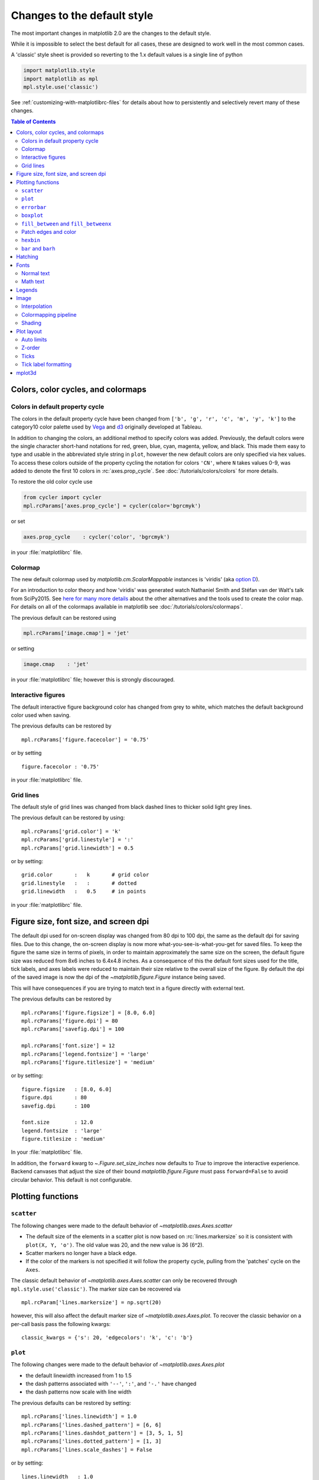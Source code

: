 ==============================
 Changes to the default style
==============================

The most important changes in matplotlib 2.0 are the changes to the
default style.

While it is impossible to select the best default for all cases, these
are designed to work well in the most common cases.

A 'classic' style sheet is provided so reverting to the 1.x default
values is a single line of python

.. code::

  import matplotlib.style
  import matplotlib as mpl
  mpl.style.use('classic')

See :ref:`customizing-with-matplotlibrc-files` for details about how to
persistently and selectively revert many of these changes.


.. contents:: Table of Contents
   :depth: 2
   :local:
   :backlinks: entry



Colors, color cycles, and colormaps
===================================

Colors in default property cycle
--------------------------------

The colors in the default property cycle have been changed from
``['b', 'g', 'r', 'c', 'm', 'y', 'k']`` to the category10
color palette used by `Vega
<https://github.com/vega/vega/wiki/Scales#scale-range-literals>`__ and
`d3
<https://github.com/d3/d3-3.x-api-reference/blob/master/Ordinal-Scales.md#category10>`__
originally developed at Tableau.


.. plot::

  import numpy as np
  import matplotlib.pyplot as plt

  th = np.linspace(0, 2*np.pi, 512)

  fig, (ax1, ax2) = plt.subplots(1, 2, figsize=(6, 3))


  def color_demo(ax, colors, title):
      ax.set_title(title)
      for j, c in enumerate(colors):
          v_offset = -(j / len(colors))
          ax.plot(th, .1*np.sin(th) + v_offset, color=c)
          ax.annotate("'C{}'".format(j), (0, v_offset),
                      xytext=(-1.5, 0),
                      ha='right',
                      va='center',
                      color=c,
                      textcoords='offset points',
                      family='monospace')

          ax.annotate("{!r}".format(c), (2*np.pi, v_offset),
                      xytext=(1.5, 0),
                      ha='left',
                      va='center',
                      color=c,
                      textcoords='offset points',
                      family='monospace')
      ax.axis('off')

  old_colors = ['b', 'g', 'r', 'c', 'm', 'y', 'k']

  new_colors = ['#1f77b4', '#ff7f0e', '#2ca02c', '#d62728',
                '#9467bd', '#8c564b', '#e377c2', '#7f7f7f',
                '#bcbd22', '#17becf']

  color_demo(ax1, old_colors, 'classic')
  color_demo(ax2, new_colors, 'v2.0')

  fig.subplots_adjust(**{'bottom': 0.0, 'left': 0.059,
                         'right': 0.869, 'top': 0.895})

In addition to changing the colors, an additional method to specify
colors was added.  Previously, the default colors were the single
character short-hand notations for red, green, blue, cyan, magenta,
yellow, and black.  This made them easy to type and usable in the
abbreviated style string in ``plot``, however the new default colors
are only specified via hex values.  To access these colors outside of
the property cycling the notation for colors ``'CN'``, where ``N``
takes values 0-9, was added to
denote the first 10 colors in :rc:`axes.prop_cycle`. See
:doc:`/tutorials/colors/colors` for more details.

To restore the old color cycle use

.. code::

   from cycler import cycler
   mpl.rcParams['axes.prop_cycle'] = cycler(color='bgrcmyk')

or set

.. code::

   axes.prop_cycle    : cycler('color', 'bgrcmyk')

in your :file:`matplotlibrc` file.


Colormap
--------

The new default colormap used by `matplotlib.cm.ScalarMappable` instances is
'viridis' (aka `option D <https://bids.github.io/colormap/>`__).

.. plot::

   import numpy as np
   import matplotlib.pyplot as plt

   N = M = 200
   X, Y = np.ogrid[0:20:N*1j, 0:20:M*1j]
   data = np.sin(np.pi * X*2 / 20) * np.cos(np.pi * Y*2 / 20)

   fig, (ax2, ax1) = plt.subplots(1, 2, figsize=(7, 3))
   im = ax1.imshow(data, extent=[0, 200, 0, 200])
   ax1.set_title("v2.0: 'viridis'")
   fig.colorbar(im, ax=ax1, shrink=0.8)

   im2 = ax2.imshow(data, extent=[0, 200, 0, 200], cmap='jet')
   fig.colorbar(im2, ax=ax2, shrink=0.8)
   ax2.set_title("classic: 'jet'")

   fig.tight_layout()

For an introduction to color theory and how 'viridis' was generated
watch Nathaniel Smith and Stéfan van der Walt's talk from SciPy2015.
See `here for many more details <https://bids.github.io/colormap/>`__
about the other alternatives and the tools used to create the color
map.  For details on all of the colormaps available in matplotlib see
:doc:`/tutorials/colors/colormaps`.

.. raw:: html

    <iframe width="560" height="315" src="https://www.youtube.com/embed/xAoljeRJ3lU" frameborder="0" allowfullscreen></iframe>


The previous default can be restored using

.. code::

   mpl.rcParams['image.cmap'] = 'jet'

or setting

.. code::

   image.cmap    : 'jet'

in your :file:`matplotlibrc` file; however this is strongly discouraged.

Interactive figures
-------------------

The default interactive figure background color has changed from grey
to white, which matches the default background color used when saving.

The previous defaults can be restored by ::

   mpl.rcParams['figure.facecolor'] = '0.75'

or by setting ::


    figure.facecolor : '0.75'

in your :file:`matplotlibrc` file.


Grid lines
----------

The default style of grid lines was changed from black dashed lines to thicker
solid light grey lines.

.. plot::

   import numpy as np
   import matplotlib.pyplot as plt

   fig, (ax1, ax2) = plt.subplots(1, 2, figsize=(6, 3))

   ax1.grid(color='k', linewidth=.5, linestyle=':')
   ax1.set_title('classic')

   ax2.grid()
   ax2.set_title('v2.0')

The previous default can be restored by using::

   mpl.rcParams['grid.color'] = 'k'
   mpl.rcParams['grid.linestyle'] = ':'
   mpl.rcParams['grid.linewidth'] = 0.5

or by setting::

   grid.color       :   k       # grid color
   grid.linestyle   :   :       # dotted
   grid.linewidth   :   0.5     # in points

in your :file:`matplotlibrc` file.


Figure size, font size, and screen dpi
======================================

The default dpi used for on-screen display was changed from 80 dpi to
100 dpi, the same as the default dpi for saving files.  Due to this
change, the on-screen display is now more what-you-see-is-what-you-get
for saved files.  To keep the figure the same size in terms of pixels, in
order to maintain approximately the same size on the screen, the
default figure size was reduced from 8x6 inches to 6.4x4.8 inches.  As
a consequence of this the default font sizes used for the title, tick
labels, and axes labels were reduced to maintain their size relative
to the overall size of the figure.  By default the dpi of the saved
image is now the dpi of the `~matplotlib.figure.Figure` instance being
saved.

This will have consequences if you are trying to match text in a
figure directly with external text.


The previous defaults can be restored by ::

   mpl.rcParams['figure.figsize'] = [8.0, 6.0]
   mpl.rcParams['figure.dpi'] = 80
   mpl.rcParams['savefig.dpi'] = 100

   mpl.rcParams['font.size'] = 12
   mpl.rcParams['legend.fontsize'] = 'large'
   mpl.rcParams['figure.titlesize'] = 'medium'

or by setting::

   figure.figsize   : [8.0, 6.0]
   figure.dpi       : 80
   savefig.dpi      : 100

   font.size        : 12.0
   legend.fontsize  : 'large'
   figure.titlesize : 'medium'

In your :file:`matplotlibrc` file.

In addition, the ``forward`` kwarg to
`~.Figure.set_size_inches` now defaults to `True` to improve
the interactive experience.  Backend canvases that adjust the size of
their bound `matplotlib.figure.Figure` must pass ``forward=False`` to
avoid circular behavior.  This default is not configurable.


Plotting functions
==================

``scatter``
-----------

The following changes were made to the default behavior of
`~matplotlib.axes.Axes.scatter`

- The default size of the elements in a scatter plot is now based on
  :rc:`lines.markersize` so it is consistent with ``plot(X,
  Y, 'o')``.  The old value was 20, and the new value is 36 (6^2).
- Scatter markers no longer have a black edge.
- If the color of the markers is not specified it will follow the
  property cycle, pulling from the 'patches' cycle on the ``Axes``.

.. plot::

   import numpy as np
   import matplotlib.pyplot as plt

   np.random.seed(2)

   fig, (ax1, ax2) = plt.subplots(1, 2, figsize=(6, 3))

   x = np.arange(15)
   y = np.random.rand(15)
   y2 = np.random.rand(15)
   ax1.scatter(x, y, s=20, edgecolors='k', c='b', label='a')
   ax1.scatter(x, y2, s=20, edgecolors='k', c='b', label='b')
   ax1.legend()
   ax1.set_title('classic')

   ax2.scatter(x, y, label='a')
   ax2.scatter(x, y2, label='b')
   ax2.legend()
   ax2.set_title('v2.0')


The classic default behavior of `~matplotlib.axes.Axes.scatter` can
only be recovered through ``mpl.style.use('classic')``.  The marker size
can be recovered via ::

  mpl.rcParam['lines.markersize'] = np.sqrt(20)

however, this will also affect the default marker size of
`~matplotlib.axes.Axes.plot`.  To recover the classic behavior on
a per-call basis pass the following kwargs::

  classic_kwargs = {'s': 20, 'edgecolors': 'k', 'c': 'b'}

``plot``
--------

The following changes were made to the default behavior of
`~matplotlib.axes.Axes.plot`

- the default linewidth increased from 1 to 1.5
- the dash patterns associated with ``'--'``, ``':'``, and ``'-.'`` have
  changed
- the dash patterns now scale with line width


.. plot::

   import numpy as np
   import matplotlib.pyplot as plt
   import matplotlib as mpl
   from cycler import cycler

   fig, (ax1, ax2) = plt.subplots(1, 2, figsize=(6, 3))

   N = 15

   x = np.arange(N)
   y = np.ones_like(x)

   sty_cycle = (cycler('ls', ['--' ,':', '-.']) *
                cycler('lw', [None, 1, 2, 5]))

   classic = {
       'lines.linewidth': 1.0,
       'lines.dashed_pattern' : [6, 6],
       'lines.dashdot_pattern' : [3, 5, 1, 5],
       'lines.dotted_pattern' : [1, 3],
       'lines.scale_dashes': False}

   v2 = {}
   #    {'lines.linewidth': 1.5,
   #     'lines.dashed_pattern' : [2.8, 1.2],
   #     'lines.dashdot_pattern' : [4.8, 1.2, 0.8, 1.2],
   #     'lines.dotted_pattern' : [1.1, 1.1],
   #     'lines.scale_dashes': True}

   def demo(ax, rcparams, title):
       ax.axis('off')
       ax.set_title(title)
       with mpl.rc_context(rc=rcparams):
           for j, sty in enumerate(sty_cycle):
               ax.plot(x, y + j, **sty)

   demo(ax1, classic, 'classic')
   demo(ax2, {}, 'v2.0')


The previous defaults can be restored by setting::

    mpl.rcParams['lines.linewidth'] = 1.0
    mpl.rcParams['lines.dashed_pattern'] = [6, 6]
    mpl.rcParams['lines.dashdot_pattern'] = [3, 5, 1, 5]
    mpl.rcParams['lines.dotted_pattern'] = [1, 3]
    mpl.rcParams['lines.scale_dashes'] = False

or by setting::

   lines.linewidth   : 1.0
   lines.dashed_pattern : 6, 6
   lines.dashdot_pattern : 3, 5, 1, 5
   lines.dotted_pattern : 1, 3
   lines.scale_dashes: False

in your :file:`matplotlibrc` file.

``errorbar``
------------

By default, caps on the ends of errorbars are not present.

.. plot::

   import matplotlib as mpl
   import matplotlib.pyplot as plt
   import numpy as np

   # example data
   x = np.arange(0.1, 4, 0.5)
   y = np.exp(-x)

   # example variable error bar values
   yerr = 0.1 + 0.2*np.sqrt(x)
   xerr = 0.1 + yerr

   def demo(ax, rc, title):
       with mpl.rc_context(rc=rc):
           ax.errorbar(x, y, xerr=0.2, yerr=0.4)
       ax.set_title(title)

   fig, (ax1, ax2) = plt.subplots(1, 2, figsize=(6, 3), tight_layout=True)

   demo(ax1, {'errorbar.capsize': 3}, 'classic')
   demo(ax2, {}, 'v2.0')

This also changes the return value of
:meth:`~matplotlib.axes.Axes.errorbar` as the list of 'caplines' will
be empty by default.

The previous defaults can be restored by setting::

    mpl.rcParams['errorbar.capsize'] = 3

or by setting ::

   errorbar.capsize : 3

in your :file:`matplotlibrc` file.


``boxplot``
-----------

Previously, boxplots were composed of a mish-mash of styles that were, for
better for worse, inherited from Matlab. Most of the elements were blue,
but the medians were red. The fliers (outliers) were black plus-symbols
('+') and the whiskers were dashed lines, which created ambiguity if
the (solid and black) caps were not drawn.

For the new defaults, everything is black except for the median and mean
lines (if drawn), which are set to the first two elements of the current
color cycle. Also, the default flier markers are now hollow circles,
which maintain the ability of the plus-symbols to overlap without
obscuring data too much.

.. plot::

    import numpy as np
    import matplotlib.pyplot as plt

    data = np.random.lognormal(size=(37, 4))
    fig, (old, new) = plt.subplots(ncols=2, sharey=True)
    with plt.style.context('default'):
        new.boxplot(data, labels=['A', 'B', 'C', 'D'])
        new.set_title('v2.0')

    with plt.style.context('classic'):
        old.boxplot(data, labels=['A', 'B', 'C', 'D'])
        old.set_title('classic')

    new.set_yscale('log')
    old.set_yscale('log')

The previous defaults can be restored by setting::

    mpl.rcParams['boxplot.flierprops.color'] = 'k'
    mpl.rcParams['boxplot.flierprops.marker'] = '+'
    mpl.rcParams['boxplot.flierprops.markerfacecolor'] = 'none'
    mpl.rcParams['boxplot.flierprops.markeredgecolor'] = 'k'
    mpl.rcParams['boxplot.boxprops.color'] = 'b'
    mpl.rcParams['boxplot.whiskerprops.color'] = 'b'
    mpl.rcParams['boxplot.whiskerprops.linestyle'] = '--'
    mpl.rcParams['boxplot.medianprops.color'] = 'r'
    mpl.rcParams['boxplot.meanprops.color'] = 'r'
    mpl.rcParams['boxplot.meanprops.marker'] = '^'
    mpl.rcParams['boxplot.meanprops.markerfacecolor'] = 'r'
    mpl.rcParams['boxplot.meanprops.markeredgecolor'] = 'k'
    mpl.rcParams['boxplot.meanprops.markersize'] = 6
    mpl.rcParams['boxplot.meanprops.linestyle'] = '--'
    mpl.rcParams['boxplot.meanprops.linewidth'] = 1.0

or by setting::

    boxplot.flierprops.color:           'k'
    boxplot.flierprops.marker:          '+'
    boxplot.flierprops.markerfacecolor: 'none'
    boxplot.flierprops.markeredgecolor: 'k'
    boxplot.boxprops.color:             'b'
    boxplot.whiskerprops.color:         'b'
    boxplot.whiskerprops.linestyle:     '--'
    boxplot.medianprops.color:          'r'
    boxplot.meanprops.color:            'r'
    boxplot.meanprops.marker:           '^'
    boxplot.meanprops.markerfacecolor:  'r'
    boxplot.meanprops.markeredgecolor:  'k'
    boxplot.meanprops.markersize:        6
    boxplot.meanprops.linestyle:         '--'
    boxplot.meanprops.linewidth:         1.0

in your :file:`matplotlibrc` file.


``fill_between`` and ``fill_betweenx``
--------------------------------------

`~matplotlib.axes.Axes.fill_between` and
`~matplotlib.axes.Axes.fill_betweenx` both follow the patch color
cycle.

.. plot::

   import matplotlib.pyplot as plt
   import numpy as np

   fig, (ax1, ax2) = plt.subplots(1, 2, figsize=(6, 3))
   fig.subplots_adjust(wspace=0.3)
   th = np.linspace(0, 2*np.pi, 128)
   N = 5

   def demo(ax, extra_kwargs, title):
       ax.set_title(title)
       return [ax.fill_between(th, np.sin((j / N) * np.pi + th), alpha=.5, **extra_kwargs)
               for j in range(N)]

   demo(ax1, {'facecolor': 'C0'}, 'classic')
   demo(ax2, {}, 'v2.0')


If the facecolor is set via the ``facecolors`` or ``color`` keyword argument,
then the color is not cycled.

To restore the previous behavior, explicitly pass the keyword argument
``facecolors='C0'`` to the method call.


Patch edges and color
---------------------

Most artists drawn with a patch (``~matplotlib.axes.Axes.bar``,
``~matplotlib.axes.Axes.pie``, etc) no longer have a black edge by
default.  The default face color is now ``'C0'`` instead of ``'b'``.

.. plot::

   import matplotlib.pyplot as plt
   import numpy as np
   from matplotlib import rc_context
   import matplotlib.patches as mpatches

   fig, all_ax = plt.subplots(3, 2, figsize=(4, 6), tight_layout=True)

   def demo(ax_top, ax_mid, ax_bottom, rcparams, label):
       labels = 'Frogs', 'Hogs', 'Dogs', 'Logs'
       fracs = [15, 30, 45, 10]

       explode = (0, 0.05, 0, 0)

       ax_top.set_title(label)

       with rc_context(rc=rcparams):
           ax_top.pie(fracs, labels=labels)
           ax_top.set_aspect('equal')
           ax_mid.bar(range(len(fracs)), fracs, tick_label=labels)
           plt.setp(ax_mid.get_xticklabels(), rotation=-45)
           grid = np.mgrid[0.2:0.8:3j, 0.2:0.8:3j].reshape(2, -1).T

           ax_bottom.set_xlim(0, .75)
           ax_bottom.set_ylim(0, .75)
           ax_bottom.add_artist(mpatches.Rectangle(grid[1] - [0.025, 0.05],
                                                   0.05, 0.1))
           ax_bottom.add_artist(mpatches.RegularPolygon(grid[3], 5, 0.1))
           ax_bottom.add_artist(mpatches.Ellipse(grid[4], 0.2, 0.1))
           ax_bottom.add_artist(mpatches.Circle(grid[0], 0.1))
           ax_bottom.axis('off')

   demo(*all_ax[:, 0], rcparams={'patch.force_edgecolor': True,
                                 'patch.facecolor': 'b'}, label='classic')
   demo(*all_ax[:, 1], rcparams={}, label='v2.0')

The previous defaults can be restored by setting::

    mpl.rcParams['patch.force_edgecolor'] = True
    mpl.rcParams['patch.facecolor'] = 'b'

or by setting::

   patch.facecolor        : b
   patch.force_edgecolor  : True

in your :file:`matplotlibrc` file.

``hexbin``
----------

The default value of the *linecolor* keyword argument for `~.Axes.hexbin` has
changed from ``'none'`` to ``'face'``. If 'none' is now supplied, no line edges
are drawn around the hexagons.

.. _barbarh_align:

``bar`` and ``barh``
--------------------

The default value of the ``align`` kwarg for both
`~.Axes.bar` and `~.Axes.barh` is changed from
``'edge'`` to ``'center'``.


.. plot::

   import matplotlib.pyplot as plt
   import numpy as np

   fig, ((ax1, ax2), (ax3, ax4)) = plt.subplots(2, 2, figsize=(5, 5))

   def demo(bar_func, bar_kwargs):
       return bar_func([1, 2, 3], [1, 2, 3], tick_label=['a', 'b', 'c'],
                       **bar_kwargs)


   ax1.set_title("classic")
   ax2.set_title('v2.0')

   demo(ax1.bar, {'align': 'edge'})
   demo(ax2.bar, {})
   demo(ax3.barh, {'align': 'edge'})
   demo(ax4.barh, {})


To restore the previous behavior explicitly pass the keyword argument
``align='edge'`` to the method call.


Hatching
========


The color of the lines in the hatch is now determined by

- If an edge color is explicitly set, use that for the hatch color
- If the edge color is not explicitly set, use :rc:`hatch.color` which
  is looked up at artist creation time.

The width of the lines in a hatch pattern is now configurable by the
rcParams :rc:`hatch.linewidth`, which defaults to 1 point.  The old
behavior for the line width was different depending on backend:

- PDF: 0.1 pt
- SVG: 1.0 pt
- PS:  1 px
- Agg: 1 px

The old line width behavior can not be restored across all backends
simultaneously, but can be restored for a single backend by setting::

   mpl.rcParams['hatch.linewidth'] = 0.1  # previous pdf hatch linewidth
   mpl.rcParams['hatch.linewidth'] = 1.0  # previous svg hatch linewidth

The behavior of the PS and Agg backends was DPI dependent, thus::


   mpl.rcParams['figure.dpi'] = dpi
   mpl.rcParams['savefig.dpi'] = dpi  # or leave as default 'figure'
   mpl.rcParams['hatch.linewidth'] = 1.0 / dpi  # previous ps and Agg hatch linewidth


There is no direct API level control of the hatch color or linewidth.

Hatching patterns are now rendered at a consistent density, regardless of DPI.
Formerly, high DPI figures would be more dense than the default, and low DPI
figures would be less dense.  This old behavior cannot be directly restored,
but the density may be increased by repeating the hatch specifier.


.. _default_changes_font:

Fonts
=====

Normal text
-----------

The default font has changed from "Bitstream Vera Sans" to "DejaVu
Sans".  DejaVu Sans has additional international and math characters,
but otherwise has the same appearance as Bitstream Vera Sans.
Latin, Greek, Cyrillic, Armenian, Georgian, Hebrew, and Arabic are
`all supported <https://dejavu-fonts.github.io/>`__
(but right-to-left rendering is still not handled by matplotlib).
In addition, DejaVu contains a sub-set of emoji symbols.

.. plot::

   from __future__ import unicode_literals

   import matplotlib.pyplot as plt

   fig, ax = plt.subplots()
   tick_labels = ['😃', '😎', '😴', '😲', '😻']
   bar_labels = ['א', 'α', '☣', '⌬', 'ℝ']
   y = [1, 4, 9, 16, 25]
   x = range(5)
   ax.bar(x, y, tick_label=tick_labels, align='center')
   ax.xaxis.set_tick_params(labelsize=20)
   for _x, _y, t in zip(x, y, bar_labels):
       ax.annotate(t, (_x, _y), fontsize=20, ha='center',
                   xytext=(0, -2), textcoords='offset pixels',
                   bbox={'facecolor': 'w'})

   ax.set_title('Диаграмма со смайликами')

See the `DejaVu Sans PDF sample for full coverage
<http://dejavu.sourceforge.net/samples/DejaVuSans.pdf>`__.

Math text
---------

The default math font when using the built-in math rendering engine
(mathtext) has changed from "Computer Modern" (i.e. LaTeX-like) to
"DejaVu Sans".  This change has no effect if the
TeX backend is used (i.e. ``text.usetex`` is ``True``).


.. plot::

   import matplotlib.pyplot as plt
   import matplotlib as mpl

   mpl.rcParams['mathtext.fontset'] = 'cm'
   mpl.rcParams['mathtext.rm'] = 'serif'

   fig, ax = plt.subplots(tight_layout=True, figsize=(3, 3))

   ax.plot(range(15), label=r'int: $15 \int_0^\infty dx$')
   ax.legend()
   ax.set_title('classic')


.. plot::

   import matplotlib.pyplot as plt
   import matplotlib as mpl

   fig, ax  = plt.subplots(tight_layout=True, figsize=(3, 3))

   ax.plot(range(15), label=r'int: $15 \int_0^\infty dx$')
   ax.legend()
   ax.set_title('v2.0')



To revert to the old behavior set the::

   mpl.rcParams['mathtext.fontset'] = 'cm'
   mpl.rcParams['mathtext.rm'] = 'serif'

or set::

  mathtext.fontset: cm
  mathtext.rm : serif


in your :file:`matplotlibrc` file.

This ``rcParam`` is consulted when the text is drawn, not when the
artist is created. Thus all mathtext on a given ``canvas`` will use the
same fontset.


Legends
=======

- By default, the number of points displayed in a legend is now 1.
- The default legend location is ``'best'``, so the legend will be
  automatically placed in a location to minimize overlap with data.
- The legend defaults now include rounded corners, a lighter
  boundary, and partially transparent boundary and background.

.. plot::

   import matplotlib as mpl
   import matplotlib.pyplot as plt
   import numpy as np

   def demo(ax, rcparams, title):
       np.random.seed(2)
       N = 25
       with mpl.rc_context(rc=rcparams):
           x = range(N)
           y = np.cumsum(np.random.randn(N) )
           # unpack the single Line2D artist
           ln, = ax.plot(x, y, marker='s',
                         linestyle='-', label='plot')
           ax.fill_between(x, y, 0, label='fill', alpha=.5, color=ln.get_color())
           ax.scatter(N*np.random.rand(N), np.random.rand(N), label='scatter')
           ax.set_title(title)
           ax.legend()

   fig, (ax1, ax2) = plt.subplots(1, 2, figsize=(6, 3), tight_layout=True)

   classic_rc = {'legend.fancybox': False,
                 'legend.numpoints': 2,
                 'legend.scatterpoints': 3,
                 'legend.framealpha': None,
                 'legend.edgecolor': 'inherit',
                 'legend.loc': 'upper right',
                 'legend.fontsize': 'large'}

   demo(ax1, classic_rc, 'classic')
   demo(ax2, {}, 'v2.0')


The previous defaults can be restored by setting::

   mpl.rcParams['legend.fancybox'] = False
   mpl.rcParams['legend.loc'] = 'upper right'
   mpl.rcParams['legend.numpoints'] = 2
   mpl.rcParams['legend.fontsize'] = 'large'
   mpl.rcParams['legend.framealpha'] = None
   mpl.rcParams['legend.scatterpoints'] = 3
   mpl.rcParams['legend.edgecolor'] = 'inherit'


or by setting::

   legend.fancybox      : False
   legend.loc           : upper right
   legend.numpoints     : 2      # the number of points in the legend line
   legend.fontsize      : large
   legend.framealpha    : None    # opacity of legend frame
   legend.scatterpoints : 3 # number of scatter points
   legend.edgecolor     : inherit   # legend edge color ('inherit'
                                    # means it uses axes.edgecolor)

in your :file:`matplotlibrc` file.

Image
=====

Interpolation
-------------

The default interpolation method for `~matplotlib.axes.Axes.imshow` is
now ``'nearest'`` and by default it resamples the data (both up and down
sampling) before colormapping.


.. plot::

   import matplotlib.pyplot as plt
   import matplotlib as mpl
   import numpy as np


   def demo(ax, rcparams, title):
       np.random.seed(2)
       A = np.random.rand(5, 5)

       with mpl.rc_context(rc=rcparams):
           ax.imshow(A)
           ax.set_title(title)

   fig, (ax1, ax2) = plt.subplots(1, 2, figsize=(6, 3), tight_layout=True)

   classic_rcparams = {'image.interpolation': 'bilinear',
                       'image.resample': False}

   demo(ax1, classic_rcparams, 'classic')
   demo(ax2, {}, 'v2.0')


To restore the previous behavior set::

   mpl.rcParams['image.interpolation'] = 'bilinear'
   mpl.rcParams['image.resample'] = False

or set::

  image.interpolation  : bilinear  # see help(imshow) for options
  image.resample  : False

in your :file:`matplotlibrc` file.

Colormapping pipeline
---------------------

Previously, the input data was normalized, then colormapped, and then
resampled to the resolution required for the screen.  This meant that
the final resampling was being done in color space.  Because the color
maps are not generally linear in RGB space, colors not in the colormap
may appear in the final image.  This bug was addressed by an almost
complete overhaul of the image handling code.

The input data is now normalized, then resampled to the correct
resolution (in normalized dataspace), and then colormapped to
RGB space.  This ensures that only colors from the colormap appear
in the final image. (If your viewer subsequently resamples the image,
the artifact may reappear.)

The previous behavior cannot be restored.


Shading
-------

- The default shading mode for light source shading, in
  ``matplotlib.colors.LightSource.shade``, is now ``overlay``.
  Formerly, it was ``hsv``.


Plot layout
===========

Auto limits
-----------

The previous auto-scaling behavior was to find 'nice' round numbers
as view limits that enclosed the data limits, but this could produce
bad plots if the data happened to fall on a vertical or
horizontal line near the chosen 'round number' limit.  The new default
sets the view limits to 5% wider than the data range.

.. plot::

   import matplotlib as mpl
   import matplotlib.pyplot as plt
   import numpy

   data = np.zeros(1000)
   data[0] = 1

   fig = plt.figure(figsize=(6, 3))

   def demo(fig, rc, title, j):
       with mpl.rc_context(rc=rc):
           ax = fig.add_subplot(1, 2, j)
           ax.plot(data)
           ax.set_title(title)

   demo(fig, {'axes.autolimit_mode': 'round_numbers',
              'axes.xmargin': 0,
              'axes.ymargin': 0}, 'classic', 1)
   demo(fig, {}, 'v2.0', 2)

The size of the padding in the x and y directions is controlled by the
``'axes.xmargin'`` and ``'axes.ymargin'`` rcParams respectively. Whether
the view limits should be 'round numbers' is controlled by
:rc:`axes.autolimit_mode`.  In the original ``'round_number'`` mode,
the view limits coincide with ticks.

The previous default can be restored by using::

   mpl.rcParams['axes.autolimit_mode'] = 'round_numbers'
   mpl.rcParams['axes.xmargin'] = 0
   mpl.rcParams['axes.ymargin'] = 0

or setting::

   axes.autolimit_mode: round_numbers
   axes.xmargin: 0
   axes.ymargin: 0

in your :file:`matplotlibrc` file.


Z-order
-------

- Ticks and grids are now plotted above solid elements such as
  filled contours, but below lines.  To return to the previous
  behavior of plotting ticks and grids above lines, set
  ``rcParams['axes.axisbelow'] = False``.


Ticks
-----

Direction
~~~~~~~~~

To reduce the collision of tick marks with data, the default ticks now
point outward by default.  In addition, ticks are now drawn only on
the bottom and left spines to prevent a porcupine appearance, and for
a cleaner separation between subplots.


.. plot::

   import matplotlib as mpl
   import matplotlib.pyplot as plt
   import numpy as np

   th = np.linspace(0, 2*np.pi, 128)
   y = np.sin(th)

   def demo(fig, rcparams, title, j):
       np.random.seed(2)
       with mpl.rc_context(rc=rcparams):

           ax = fig.add_subplot(2, 2, j)
           ax.hist(np.random.beta(0.5, 0.5, 10000), 25, density=True)
           ax.set_xlim([0, 1])
           ax.set_title(title)

           ax = fig.add_subplot(2, 2, j + 2)
           ax.imshow(np.random.rand(5, 5))

   classic = {'xtick.direction': 'in',
              'ytick.direction': 'in',
              'xtick.top': True,
              'ytick.right': True}

   fig = plt.figure(figsize=(6, 6), tight_layout=True)

   demo(fig, classic, 'classic', 1)
   demo(fig, {}, 'v2.0', 2)


To restore the previous behavior set::

   mpl.rcParams['xtick.direction'] = 'in'
   mpl.rcParams['ytick.direction'] = 'in'
   mpl.rcParams['xtick.top'] = True
   mpl.rcParams['ytick.right'] = True

or set::

   xtick.top: True
   xtick.direction: in

   ytick.right: True
   ytick.direction: in

in your :file:`matplotlibrc` file.



Number of ticks
~~~~~~~~~~~~~~~

The default `~matplotlib.ticker.Locator` used for the x and y axis is
`~matplotlib.ticker.AutoLocator` which tries to find, up to some
maximum number, 'nicely' spaced ticks.  The locator now includes
an algorithm to estimate the maximum number of ticks that will leave
room for the tick labels.  By default it also ensures that there are at least
two ticks visible.

.. plot::

   import matplotlib.pyplot as plt
   import numpy as np

   from matplotlib.ticker import AutoLocator

   fig, (ax1, ax2) = plt.subplots(1, 2, figsize=(4, 3), tight_layout=True)
   ax1.set_xlim(0, .1)
   ax2.set_xlim(0, .1)

   ax1.xaxis.get_major_locator().set_params(nbins=9, steps=[1, 2, 5, 10])
   ax1.set_title('classic')
   ax2.set_title('v2.0')

There is no way, other than using ``mpl.style.use('classic')``, to restore the
previous behavior as the default.  On an axis-by-axis basis you may either
control the existing locator via: ::

  ax.xaxis.get_major_locator().set_params(nbins=9, steps=[1, 2, 5, 10])

or create a new `~matplotlib.ticker.MaxNLocator`::

  import matplotlib.ticker as mticker
  ax.set_major_locator(mticker.MaxNLocator(nbins=9, steps=[1, 2, 5, 10])

The algorithm used by `~matplotlib.ticker.MaxNLocator` has been
improved, and this may change the choice of tick locations in some
cases.  This also affects `~matplotlib.ticker.AutoLocator`, which
uses ``MaxNLocator`` internally.

For a log-scaled axis the default locator is the
`~matplotlib.ticker.LogLocator`.  Previously the maximum number
of ticks was set to 15, and could not be changed. Now there is a
*numticks* kwarg for setting the maximum to any integer value,
to the string 'auto', or to its default value of None which is
equivalent to 'auto'.  With the 'auto' setting the maximum number
will be no larger than 9, and will be reduced depending on the
length of the axis in units of the tick font size.  As in the
case of the AutoLocator, the heuristic algorithm reduces the
incidence of overlapping tick labels but does not prevent it.


Tick label formatting
---------------------

``LogFormatter`` labeling of minor ticks
~~~~~~~~~~~~~~~~~~~~~~~~~~~~~~~~~~~~~~~~

Minor ticks on a log axis are now labeled when the axis view limits
span a range less than or equal to the interval between two major
ticks.  See `~matplotlib.ticker.LogFormatter` for details. The
minor tick labeling is turned off when using ``mpl.style.use('classic')``,
but cannot be controlled independently via `.rcParams`.

.. plot::

   import numpy as np
   import matplotlib.pyplot as plt

   np.random.seed(2)

   fig, (ax1, ax2) = plt.subplots(ncols=2, figsize=(6, 3))
   fig.subplots_adjust(wspace=0.35, left=0.09, right=0.95)

   x = np.linspace(0.9, 1.7, 10)
   y = 10 ** x[np.random.randint(0, 10, 10)]

   ax2.semilogy(x, y)
   ax2.set_title('v2.0')

   with plt.style.context('classic'):
       ax1.semilogy(x, y)
       ax1.set_xlim(ax2.get_xlim())
       ax1.set_ylim(ax2.get_ylim())
       ax1.set_title('classic')


``ScalarFormatter`` tick label formatting with offsets
~~~~~~~~~~~~~~~~~~~~~~~~~~~~~~~~~~~~~~~~~~~~~~~~~~~~~~

With the default :rc:`axes.formatter.useoffset`,
an offset will be used when it will save 4 or more digits.  This can
be controlled with the new :rc:`axes.formatter.offset_threshold`.
To restore the previous behavior of using an offset to save 2 or more
digits, use ``rcParams['axes.formatter.offset_threshold'] = 2``.

.. plot::

   import numpy as np
   import matplotlib.pyplot as plt

   np.random.seed(5)

   fig = plt.figure(figsize=(6, 3))
   fig.subplots_adjust(bottom=0.15, wspace=0.3, left=0.09, right=0.95)

   x = np.linspace(2000, 2008, 9)
   y = np.random.randn(9) + 50000

   with plt.rc_context(rc={'axes.formatter.offset_threshold' : 2}):
       ax1 = fig.add_subplot(1, 2, 1)
       ax1.plot(x, y)
       ax1.set_title('classic')

   ax2 = fig.add_subplot(1, 2, 2)
   ax2.plot(x, y)
   ax2.set_title('v2.0')


``AutoDateFormatter`` format strings
~~~~~~~~~~~~~~~~~~~~~~~~~~~~~~~~~~~~

The default date formats are now all based on ISO format, i.e., with
the slowest-moving value first.  The date formatters are
configurable through the ``date.autoformatter.*`` rcParams.


+--------------------------------------+--------------------------------------+-------------------+-------------------+
| Threshold (tick interval >= than)    | rcParam                              | classic           | v2.0              |
+======================================+======================================+===================+===================+
| 365 days                             | ``'date.autoformatter.year'``        | ``'%Y'``          | ``'%Y'``          |
+--------------------------------------+--------------------------------------+-------------------+-------------------+
| 30 days                              | ``'date.autoformatter.month'``       | ``'%b %Y'``       | ``'%Y-%m'``       |
+--------------------------------------+--------------------------------------+-------------------+-------------------+
| 1 day                                | ``'date.autoformatter.day'``         | ``'%b %d %Y'``    | ``'%Y-%m-%d'``    |
+--------------------------------------+--------------------------------------+-------------------+-------------------+
| 1 hour                               | ``'date.autoformatter.hour'``        | ``'%H:%M:%S'``    | ``'%H:%M'``       |
+--------------------------------------+--------------------------------------+-------------------+-------------------+
| 1 minute                             | ``'date.autoformatter.minute'``      | ``'%H:%M:%S.%f'`` | ``'%H:%M:%S'``    |
+--------------------------------------+--------------------------------------+-------------------+-------------------+
| 1 second                             | ``'date.autoformatter.second'``      | ``'%H:%M:%S.%f'`` | ``'%H:%M:%S'``    |
+--------------------------------------+--------------------------------------+-------------------+-------------------+
| 1  microsecond                       | ``'date.autoformatter.microsecond'`` | ``'%H:%M:%S.%f'`` | ``'%H:%M:%S.%f'`` |
+--------------------------------------+--------------------------------------+-------------------+-------------------+



Python's ``%x`` and ``%X`` date formats may be of particular interest
to format dates based on the current locale.

The previous default can be restored by::

   mpl.rcParams['date.autoformatter.year'] = '%Y'
   mpl.rcParams['date.autoformatter.month'] = '%b %Y'
   mpl.rcParams['date.autoformatter.day'] = '%b %d %Y'
   mpl.rcParams['date.autoformatter.hour'] = '%H:%M:%S'
   mpl.rcParams['date.autoformatter.minute'] = '%H:%M:%S.%f'
   mpl.rcParams['date.autoformatter.second'] = '%H:%M:%S.%f'
   mpl.rcParams['date.autoformatter.microsecond'] = '%H:%M:%S.%f'


or setting ::

   date.autoformatter.year   : %Y
   date.autoformatter.month  : %b %Y
   date.autoformatter.day    : %b %d %Y
   date.autoformatter.hour   : %H:%M:%S
   date.autoformatter.minute : %H:%M:%S.%f
   date.autoformatter.second : %H:%M:%S.%f
   date.autoformatter.microsecond : %H:%M:%S.%f

in your :file:`matplotlibrc` file.

mplot3d
=======

- mplot3d now obeys some style-related rcParams, rather than using
  hard-coded defaults.  These include:

  - xtick.major.width
  - ytick.major.width
  - xtick.color
  - ytick.color
  - axes.linewidth
  - axes.edgecolor
  - grid.color
  - grid.linewidth
  - grid.linestyle
